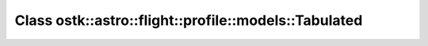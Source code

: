 Class ostk::astro::flight::profile::models::Tabulated
=====================================================

.. doxygenclass:: ostk::astro::flight::profile::models::Tabulated
